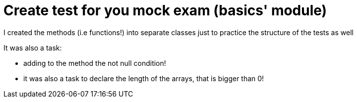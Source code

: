 = Create test for you mock exam (basics' module)

I created the methods (i.e functions!) into separate classes just to practice the structure of the tests as well

It was also a task:

- adding to the method the not null condition!
- it was also a task to declare the length of the arrays, that is bigger than 0!
